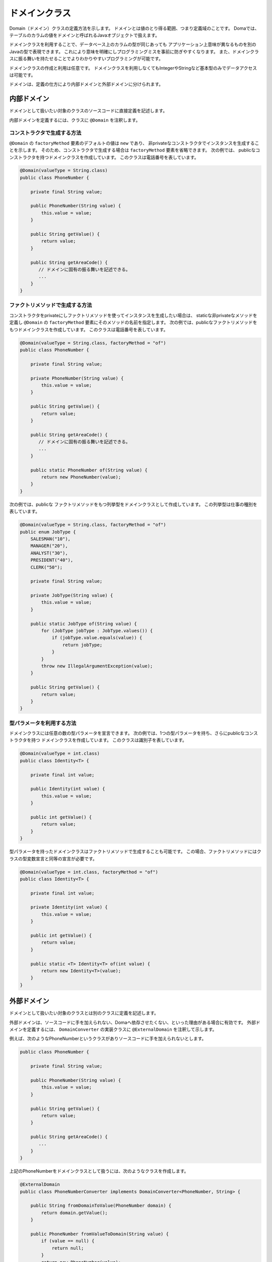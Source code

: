 ==================
ドメインクラス
==================

Domain（ドメイン）クラスの定義方法を示します。
ドメインとは値のとり得る範囲、つまり定義域のことです。
Domaでは、テーブルのカラムの値をドメインと呼ばれるJavaオブジェクトで扱えます。

ドメインクラスを利用することで、データベース上のカラムの型が同じあっても
アプリケーション上意味が異なるものを別のJavaの型で表現できます。
これにより意味を明確にしプログラミングミスを事前に防ぎやすくなります。
また、ドメインクラスに振る舞いを持たせることでよりわかりやすいプログラミングが可能です。

ドメインクラスの作成と利用は任意です。
ドメインクラスを利用しなくてもIntegerやStringなど基本型のみでデータアクセスは可能です。

ドメインは、定義の仕方により内部ドメインと外部ドメインに分けられます。

内部ドメイン
======================

ドメインとして扱いたい対象のクラスのソースコードに直接定義を記述します。

内部ドメインを定義するには、クラスに ``@Domain`` を注釈します。

コンストラクタで生成する方法
-----------------------------------------------

``@Domain`` の ``factoryMethod`` 要素のデフォルトの値は ``new`` であり、
非privateなコンストラクタでインスタンスを生成することを示します。
そのため、コンストラクタで生成する場合は ``factoryMethod`` 要素を省略できます。
次の例では、 publicなコンストラクタを持つドメインクラスを作成しています。
このクラスは電話番号を表しています。

.. code-block:: java

  @Domain(valueType = String.class)
  public class PhoneNumber {

      private final String value;

      public PhoneNumber(String value) {
          this.value = value;
      }

      public String getValue() {
          return value;
      }

      public String getAreaCode() {
         // ドメインに固有の振る舞いを記述できる。
         ...
      }
  }

ファクトリメソッドで生成する方法
-----------------------------------------------

コンストラクタをprivateにしファクトリメソッドを使ってインスタンスを生成したい場合は、
staticな非privateなメソッドを定義し ``@Domain`` の ``factoryMethod`` 要素にそのメソッドの名前を指定します。
次の例では、publicなファクトリメソッドをもつドメインクラスを作成しています。
このクラスは電話番号を表しています。

.. code-block:: java

  @Domain(valueType = String.class, factoryMethod = "of")
  public class PhoneNumber {

      private final String value;

      private PhoneNumber(String value) {
          this.value = value;
      }

      public String getValue() {
          return value;
      }

      public String getAreaCode() {
         // ドメインに固有の振る舞いを記述できる。
         ...
      }

      public static PhoneNumber of(String value) {
          return new PhoneNumber(value);
      }
  }

次の例では、publicな ファクトリメソッドをもつ列挙型をドメインクラスとして作成しています。 この列挙型は仕事の種別を表しています。

.. code-block:: java

  @Domain(valueType = String.class, factoryMethod = "of")
  public enum JobType {
      SALESMAN("10"), 
      MANAGER("20"), 
      ANALYST("30"), 
      PRESIDENT("40"), 
      CLERK("50");

      private final String value;

      private JobType(String value) {
          this.value = value;
      }

      public static JobType of(String value) {
          for (JobType jobType : JobType.values()) {
              if (jobType.value.equals(value)) {
                  return jobType;
              }
          }
          throw new IllegalArgumentException(value);
      }

      public String getValue() {
          return value;
      }
  }

型パラメータを利用する方法
-----------------------------------------------

ドメインクラスには任意の数の型パラメータを宣言できます。
次の例では、1つの型パラメータを持ち、さらにpublicなコンストラクタを持つ
ドメインクラスを作成しています。
このクラスは識別子を表しています。

.. code-block:: java

  @Domain(valueType = int.class)
  public class Identity<T> {

      private final int value;

      public Identity(int value) {
          this.value = value;
      }

      public int getValue() {
          return value;
      }
  }

型パラメータを持ったドメインクラスはファクトリメソッドで生成することも可能です。
この場合、ファクトリメソッドにはクラスの型変数宣言と同等の宣言が必要です。

.. code-block:: java

  @Domain(valueType = int.class, factoryMethod = "of")
  public class Identity<T> {

      private final int value;

      private Identity(int value) {
          this.value = value;
      }

      public int getValue() {
          return value;
      }

      public static <T> Identity<T> of(int value) {
          return new Identity<T>(value);
      }
  }

外部ドメイン
======================

ドメインとして扱いたい対象のクラスとは別のクラスに定義を記述します。

外部ドメインは、ソースコードに手を加えられない、Domaへ依存させたくない、といった理由がある場合に有効です。
外部ドメインを定義するには、 ``DomainConverter`` の実装クラスに ``@ExternalDomain`` を注釈して示します。

例えば、次のようなPhoneNumberというクラスがありソースコードに手を加えられないとします。

.. code-block:: java

  public class PhoneNumber {

      private final String value;

      public PhoneNumber(String value) {
          this.value = value;
      }

      public String getValue() {
          return value;
      }

      public String getAreaCode() {
         ...
      }
  }

上記のPhoneNumberをドメインクラスとして扱うには、次のようなクラスを作成します。

.. code-block:: java

  @ExternalDomain
  public class PhoneNumberConverter implements DomainConverter<PhoneNumber, String> {

      public String fromDomainToValue(PhoneNumber domain) {
          return domain.getValue();
      }

      public PhoneNumber fromValueToDomain(String value) {
          if (value == null) {
              return null;
          }
          return new PhoneNumber(value);
      }
  }

これで外部ドメイン定義は完成ですが、これだけではまだ利用できません。
外部ドメイン定義を ``@DomainConverters`` へ登録します。
``@DomainConverters`` には複数の外部ドメイン定義を登録可能です。

.. code-block:: java

  @DomainConverters({ PhoneNumberConverter.class })
  public class DomainConvertersProvider {
  }

そして最後に、 ``@DomainConverters`` が注釈されたクラスの完全修飾名を :doc:`annotation-processing` のオプションに指定します。
オプションのkeyは、 ``doma.domain.converters`` です。

型パラメータを利用する方法
----------------------------------------

任意の数の型パラメータを持ったクラスを扱えます。
次の例のような1つの型パラメータを持つクラスがあるとします。
このクラスは識別子を表しています。

.. code-block:: java

  public class Identity<T> {

      private final int value;

      public Identity(int value) {
          this.value = value;
      }

      public int getValue() {
          return value;
      }
  }

上記の ``Identity`` をドメインクラスとして扱うには、次のようなクラスを作成します。
``Identity`` の型パラメータにはワイルドカード（?）を指定しなければいけません。

.. code-block:: java

  @ExternalDomain
  public class IdentityConverter implements DomainConverter<Identity<?>, String> {

      public String fromDomainToValue(Identity<?> domain) {
          return domain.getValue();
      }

      @SuppressWarnings("rawtypes")
      public Identity<?> fromValueToDomain(String value) {
          if (value == null) {
              return null;
          }
          return new Identity(value);
      }
  }

その他の設定方法については、型パラメータを使用しない場合と同様です。

利用例
==================

ドメインクラスが型パラメータを持つ場合、型パラメータには具体的な型が必要です。
ワイルドカード（?）や型変数の指定はサポートされていません。

.. code-block:: java

  @Entity
  public class Employee {

      @Id
      Identity<Employee> employeeId;

      String employeeName;

      PhoneNumber phoneNumber;

      JobType jobType;

      @Version
      Integer versionNo();

      ...
  }

.. code-block:: java

  @Dao(config = AppConfig.class)
  public interface EmployeeDao {

      @Select
      Employee selectById(Identity<Employee> employeeId);

      @Select
      Employee selectByPhoneNumber(PhoneNumber phoneNumber);

      @Select
      List<PhoneNumber> selectAllPhoneNumber();

      @Select
      Employee selectByJobType(JobType jobType);

      @Select
      List<JobType> selectAllJobTypes();
  }




















